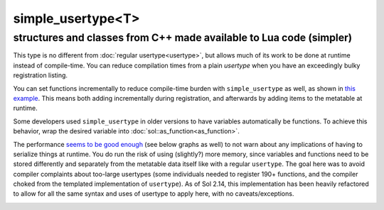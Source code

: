 simple_usertype<T>
==================
structures and classes from C++ made available to Lua code (simpler)
--------------------------------------------------------------------


This type is no different from :doc:`regular usertype<usertype>`, but allows much of its work to be done at runtime instead of compile-time. You can reduce compilation times from a plain `usertype` when you have an exceedingly bulky registration listing.

You can set functions incrementally to reduce compile-time burden with ``simple_usertype`` as well, as shown in `this example`_. This means both adding incrementally during registration, and afterwards by adding items to the metatable at runtime.

Some developers used ``simple_usertype`` in older versions to have variables automatically be functions. To achieve this behavior, wrap the desired variable into :doc:`sol::as_function<as_function>`.

The performance `seems to be good enough`_ (see below graphs as well) to not warn about any implications of having to serialize things at runtime. You do run the risk of using (slightly?) more memory, since variables and functions need to be stored differently and separately from the metatable data itself like with a regular ``usertype``. The goal here was to avoid compiler complaints about too-large usertypes (some individuals needed to register 190+ functions, and the compiler choked from the templated implementation of ``usertype``). As of Sol 2.14, this implementation has been heavily refactored to allow for all the same syntax and uses of usertype to apply here, with no caveats/exceptions.


.. image:: https://raw.githubusercontent.com/ThePhD/lua-bench/master/lua%20-%20results/lua%20bench%20graph%20-%20member%20function%20calls%20(simple).png
	:target: https://raw.githubusercontent.com/ThePhD/lua-bench/master/lua%20-%20results/lua%20bench%20graph%20-%20member%20function%20calls%20(simple).png
	:alt: bind several member functions to an object and call them in Lua code


.. image:: https://raw.githubusercontent.com/ThePhD/lua-bench/master/lua%20-%20results/lua%20bench%20graph%20-%20userdata%20variable%20access%20(simple).png
	:target: https://raw.githubusercontent.com/ThePhD/lua-bench/master/lua%20-%20results/lua%20bench%20graph%20-%20userdata%20variable%20access%20(simple).png
	:alt: bind a member variable to an object and modify it with Lua code


.. image:: https://raw.githubusercontent.com/ThePhD/lua-bench/master/lua%20-%20results/lua%20bench%20graph%20-%20many%20userdata%20variables%20access%2C%20last%20registered%20(simple).png
	:target: https://raw.githubusercontent.com/ThePhD/lua-bench/master/lua%20-%20results/lua%20bench%20graph%20-%20many%20userdata%20variables%20access%2C%20last%20registered%20(simple).png
	:alt: bind MANY member variables to an object and modify it with Lua code



.. _seems to be good enough: https://github.com/ThePhD/sol2/issues/202#issuecomment-246767629
.. _this example: https://github.com/ThePhD/sol2/blob/develop/examples/usertype_simple.cpp